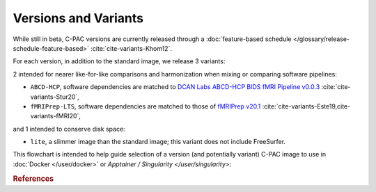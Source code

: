 Versions and Variants
=====================

While still in beta, C-PAC versions are currently released through a :doc:`feature-based schedule </glossary/release-schedule-feature-based>` :cite:`cite-variants-Khom12`.

For each version, in addition to the standard image, we release 3 variants:

2 intended for nearer like-for-like comparisons and harmonization when mixing or comparing software pipelines: 

* ``ABCD-HCP``, software dependencies are matched to `DCAN Labs ABCD-HCP BIDS fMRI Pipeline v0.0.3 <https://github.com/DCAN-Labs/abcd-hcp-pipeline/releases/tag/v0.0.3>`_ :cite:`cite-variants-Stur20`,
* ``fMRIPrep-LTS``, software dependencies are matched to those of `fMRIPrep v20.1 <https://fmriprep.org/en/20.1.3/>`_ :cite:`cite-variants-Este19,cite-variants-fMRI20`,

and 1 intended to conserve disk space:

* ``lite``, a slimmer image than the standard image; this variant does not include FreeSurfer.

This flowchart is intended to help guide selection of a version (and potentially variant) C-PAC image to use in :doc:`Docker </user/docker>` or `Apptainer / Singularity </user/singularity>`:

.. raw:: html

    <div class="flowchart-container"><object data="../_static/flowcharts/choose-an-image.svg" type="image/svg+xml"></object></div>

.. rubric:: References

.. bibliography::
   :cited:
   :keyprefix: cite-variants-
